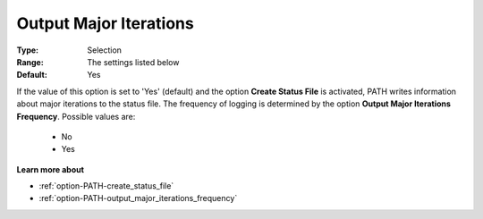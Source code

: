 .. _option-PATH-output_major_iterations:


Output Major Iterations
=======================



:Type:	Selection	
:Range:	The settings listed below	
:Default:	Yes	



If the value of this option is set to 'Yes' (default) and the option **Create Status File**  is activated, PATH writes information about major iterations to the status file. The frequency of logging is determined by the option **Output Major Iterations Frequency**. Possible values are:



    *	No
    *	Yes




**Learn more about** 

*	:ref:`option-PATH-create_status_file`  
*	:ref:`option-PATH-output_major_iterations_frequency`  



